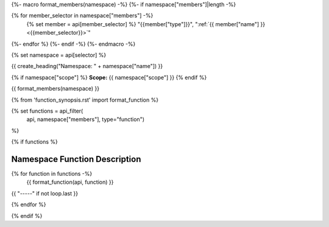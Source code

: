 
{%- macro format_members(namespace) -%}
{%- if namespace["members"]|length -%}

.. csv-table::
    :widths: auto

{% for member_selector in namespace["members"] -%}
    {% set member = api[member_selector] %}
    "{{member["type"]}}", ":ref:`{{ member["name"] }} <{{member_selector}}>`"
{%- endfor %}
{%- endif -%}
{%- endmacro -%}

{% set namespace = api[selector] %}

.. _{{selector}}:

{{ create_heading("Namespace: " + namespace["name"]) }}

{% if namespace["scope"] %}
**Scope:** {{ namespace["scope"] }}
{% endif %}

{{ format_members(namespace) }}




{% from 'function_synopsis.rst' import format_function %}

{% set functions = api_filter(
       api, namespace["members"], type="function")
%}

{% if functions %}

Namespace Function Description
------------------------------

{% for function in functions -%}
    {{ format_function(api, function) }}

{{ "-----" if not loop.last }}

{% endfor %}


{% endif %}



